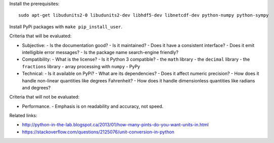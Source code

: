 Install the prerequisites::

    sudo apt-get libudunits2-0 libudunits2-dev libhdf5-dev libnetcdf-dev python-numpy python-sympy

Install PyPi packages with ``make pip_install_user``.

Criteria that will be evaluated:

- Subjective:
  - Is the documentation good?
  - Is it maintained?
  - Does it have a consistent interface?
  - Does it emit intelligible error messages?
  - Is the package name search-engine friendly?
- Compatibility:
  - What is the license?
  - Is it Python 3 compatible?
  - the ``math`` library
  - the ``decimal`` library
  - the ``fractions`` library
  - array processing with ``numpy``
  - PyPy
- Technical:
  - Is it available on PyPi?
  - What are its dependencies?
  - Does it affect numeric precision?
  - How does it handle non-linear quantities like degrees Fahrenheit?
  - How does it handle dimensionless quantities like radians and degrees?

Criteria that will not be evaluated:

- Performance.
  - Emphasis is on readability and accuracy, not speed.

Related links:

- http://python-in-the-lab.blogspot.ca/2013/01/how-many-pints-do-you-want-units-in.html
- https://stackoverflow.com/questions/2125076/unit-conversion-in-python
